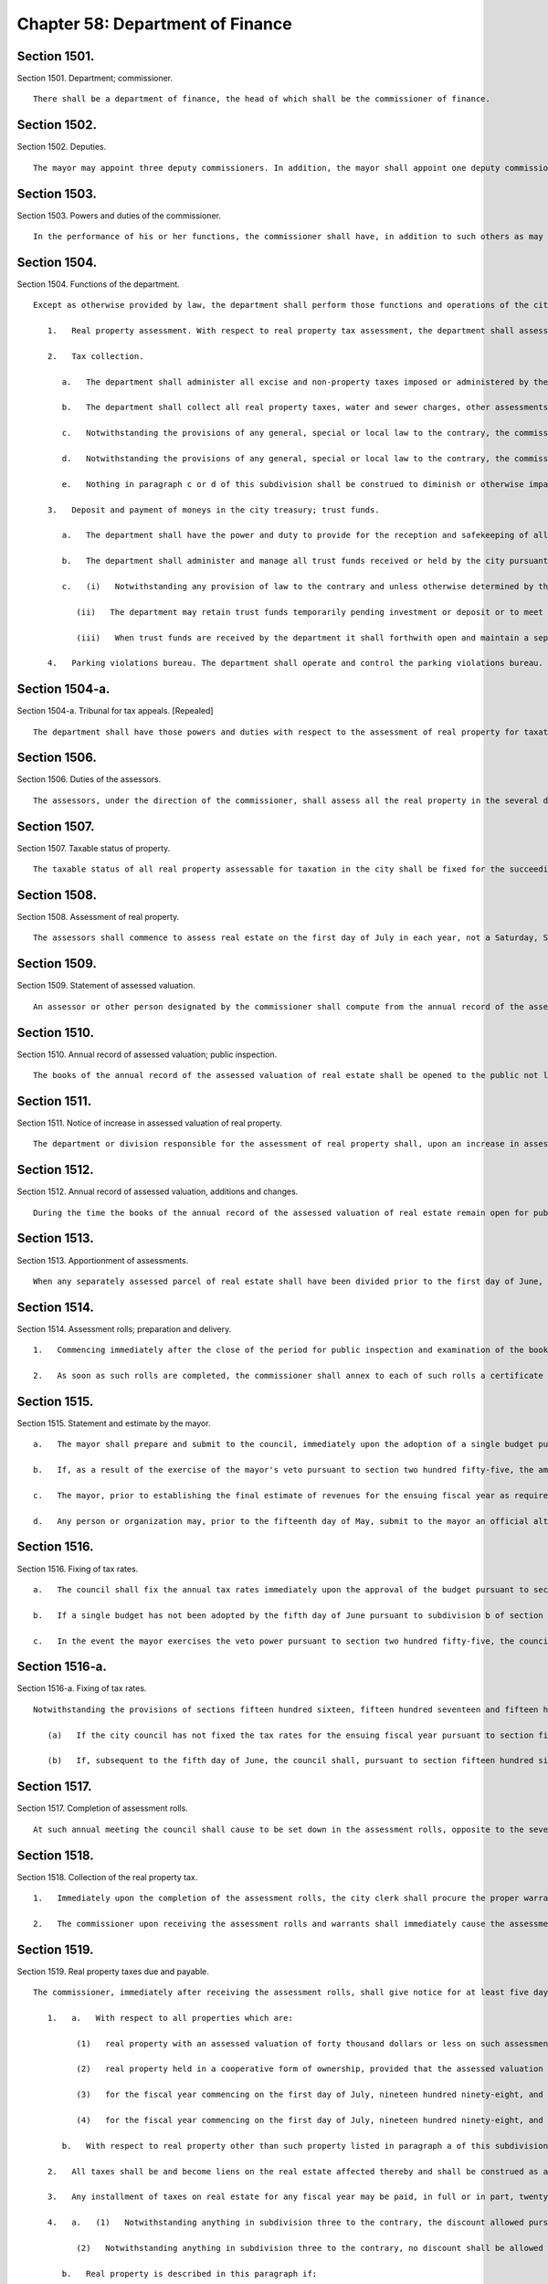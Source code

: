 Chapter 58: Department of Finance
=================
Section 1501.
----------

Section 1501. Department; commissioner. ::


	   There shall be a department of finance, the head of which shall be the commissioner of finance.




Section 1502.
----------

Section 1502. Deputies. ::


	   The mayor may appoint three deputy commissioners. In addition, the mayor shall appoint one deputy commissioner whose function shall be to serve as the city sheriff. The commissioner and deputy commissioners shall provide a bond. The first deputy commissioner shall supervise and be responsible for the operations of the parking violations bureau.




Section 1503.
----------

Section 1503. Powers and duties of the commissioner. ::


	   In the performance of his or her functions, the commissioner shall have, in addition to such others as may be conferred upon such commissioner from time to time by law, the power and duty to prepare and disburse payroll checks upon a master warrant prepared by the comptroller as prescribed in the administrative code.




Section 1504.
----------

Section 1504. Functions of the department. ::


	   Except as otherwise provided by law, the department shall perform those functions and operations of the city which relate to the administration and collection of all taxes, assessments and charges imposed by the city, the collection of arrears due the city and all other sums due the city, including state and federal aid, the receipt and safekeeping of all moneys paid into the city treasury and payment of money out of the treasury, and the administration and management of certain trust funds held by the city, including, without limitation, the following:
	
	      1.   Real property assessment. With respect to real property tax assessment, the department shall assess for taxation all the taxable real property in the city and prepare the assessment rolls. The commissioner shall appoint, within the appropriation therefor, as many assessors as shall be necessary for the performance of such functions in accordance with the provisions of this chapter.
	
	      2.   Tax collection.
	
	         a.   The department shall administer all excise and non-property taxes imposed or administered by the city. With respect to such taxes, the department shall have the power to settle and adjust all claims in favor of or against the city and, except with respect to cases within the jurisdiction of the tax appeals tribunal established by section one hundred sixty-eight of this charter, to make determinations in contested cases. For such purposes, the commissioner or his delegate may, except with respect to cases within the jurisdiction of such tax appeals tribunal, hold hearings and administer oaths.
	
	         b.   The department shall collect all real property taxes, water and sewer charges, other assessments and arrears against real property and all other taxes, assessments and arrears payable to the city.
	
	         c.   Notwithstanding the provisions of any general, special or local law to the contrary, the commissioner shall have the exclusive authority to compromise any excise or nonproperty taxes or annual vault charges or any warrant or judgment for excise or nonproperty taxes or annual vault charges administered by the commissioner, and the civil penalties, interest and additions to tax or charge in connection therewith, if the tax debtor has been discharged in bankruptcy, or is shown by proofs submitted to be insolvent, but the amount payable in compromise shall in no event be less than the amount, if any, recoverable through legal proceedings, and provided that where the amount owing for excise or nonproperty taxes or annual vault charges, exclusive of any civil penalties, interest and additions to tax or charge, or the warrant or judgment, exclusive of any civil penalties, interest and additions to tax or charge, is more than one hundred thousand dollars, such compromise shall be effective only when approved by a justice of the supreme court.
	
	         d.   Notwithstanding the provisions of any general, special or local law to the contrary, the commissioner shall have the exclusive authority to compromise civil liability, with such qualifications and limitations as may be established pursuant to such rules as the commissioner may prescribe, where such liability arises in connection with an excise or nonproperty tax or annual vault charge administered by the commissioner, at any time prior to the time the tax or administrative action becomes finally and irrevocably fixed and no longer subject to administrative review. Upon acceptance of an offer in compromise by the commissioner, the matter may not be reopened except upon a showing of fraud, malfeasance or misrepresentation of a material fact. The corporation counsel may compromise any such liability after reference to the law department for prosecution or defense at any time prior to the time the tax or administrative action taken by the department is no longer subject to administrative or judicial review. Whenever a compromise is made by the department of any such liability, there shall be placed on file in the office of the commissioner the opinion of the commissioner or a deputy commissioner, with reasons therefor, with a statement of: (i) the amount of excise or nonproperty tax or annual vault charge and any other issues that may be the subject of such compromise, (ii) the amount of interest, additions to the tax or penalty imposed by law on the taxpayer or other persons against whom the administrative action was taken by the department, and (iii) the amount actually paid in accordance with the terms of the compromise. Notwithstanding the preceding sentence, no such opinion shall be required with respect to the compromise of any civil liability in which the unpaid amount of the excise or nonproperty tax or annual vault charge that was the subject of the administrative action (including any interest, additions to tax, or penalty) is less than twenty-five thousand dollars.
	
	         e.   Nothing in paragraph c or d of this subdivision shall be construed to diminish or otherwise impair any power of the department exercised pursuant to any other provision of law.
	
	      3.   Deposit and payment of moneys in the city treasury; trust funds.
	
	         a.   The department shall have the power and duty to provide for the reception and safekeeping of all moneys paid into the treasury of the city and for the payment of all moneys on warrants drawn by the comptroller and countersigned by the commissioner.
	
	         b.   The department shall administer and manage all trust funds received or held by the city pursuant to a judgment, decree or order of any court or under section eleven hundred twenty-three of the surrogate's court procedure act, section ninety-nine-m of the general municipal law, sections eighty-seven and one hundred eleven-h of the social services law, sections four hundred twenty-six and four hundred thirty-two of the real property law, section two hundred four of the lien law and section five hundred fifty-three of the county law, and in such administration it shall be deemed to be acting in a fiduciary capacity. The department shall provide for the receipt and safekeeping of all such moneys of the trust funds held by the city and disburse the same on warrants signed by the comptroller. The department may waive the fees to which the commissioner is entitled under section ninety-nine-m of the general municipal law after consideration of the budgetary impact on the city of such a waiver, the purpose of orders of bail and the equitable administration of justice.
	
	         c.   (i)   Notwithstanding any provision of law to the contrary and unless otherwise determined by the court which directed payment of the funds in the first instance, for purposes of administering and managing the trust funds, other than cemetery trust funds, enumerated in paragraph b of this subdivision, whenever the department is permitted or required by law to deposit such funds in a savings bank, trust company, bank, or banking association, or to invest such funds in its discretion or in legal investments for trustees or savings banks, the department may combine all such trust funds into one or more common trust funds, which may be deposited in such savings banks, trust companies, banks or banking associations as are designated by the state comptroller pursuant to section one hundred eighty-two of the state finance law, or invested in legal investments for trustees or savings banks. Such funds, when deposited in a savings bank, trust company, bank or banking association, may be placed in demand or time deposit accounts, including time certificates of deposit, and such deposits shall be either insured by a federal deposit insurance corporation or full collateralized by securities acceptable to the state comptroller.
	
	            (ii)   The department may retain trust funds temporarily pending investment or deposit or to meet cash requirements in connection with the deposit or withdrawal of such funds, but such temporary retention of trust funds shall not deprive any owner or beneficiary of any income therefrom to which the owner or beneficiary would otherwise be entitled by law.
	
	            (iii)   When trust funds are received by the department it shall forthwith open and maintain a separate ledger account for each action, proceeding or matter and shall keep an exact accounting of all such funds and all income earned thereon in such manner as the state comptroller may prescribe.
	
	      4.   Parking violations bureau. The department shall operate and control the parking violations bureau. The commissioner shall appoint the director of the bureau, deputy director and all other officers and employees of the bureau, and hearing examiners.
	
	




Section 1504-a.
----------

Section 1504-a. Tribunal for tax appeals. [Repealed] ::


	   The department shall have those powers and duties with respect to the assessment of real property for taxation as are prescribed by this chapter and, in addition such other powers and duties as may be conferred upon it by law. The department shall maintain in each borough an office for the performance of such powers and duties.




Section 1506.
----------

Section 1506. Duties of the assessors. ::


	   The assessors, under the direction of the commissioner, shall assess all the real property in the several districts that may be assigned to them by the commissioner and shall prepare the assessment rolls. The term "assessment" shall mean a determination by the assessors of (a) the taxable status of real property as of the taxable status date; and (b) the valuation of real property, including the valuation of exempt real property, and where such property is partially exempt, the valuation of both the taxable and exempt portions.




Section 1507.
----------

Section 1507. Taxable status of property. ::


	   The taxable status of all real property assessable for taxation in the city shall be fixed for the succeeding fiscal year on the fifth day of January in each year.




Section 1508.
----------

Section 1508. Assessment of real property. ::


	   The assessors shall commence to assess real estate on the first day of July in each year, not a Saturday, Sunday or legal holiday.




Section 1509.
----------

Section 1509. Statement of assessed valuation. ::


	   An assessor or other person designated by the commissioner shall compute from the annual record of the assessed valuation of real estate in each borough the total aggregate amount of the assessed valuation of real property appearing on such annual record for such borough, and shall transmit a statement of such aggregate amount to the commissioner on or before the fifth day of January in each year.




Section 1510.
----------

Section 1510. Annual record of assessed valuation; public inspection. ::


	   The books of the annual record of the assessed valuation of real estate shall be opened to the public not later than the fifteenth day of January in each year, not a Saturday, Sunday or legal holiday, and remain open during the usual business hours for public inspection and examination until the first day of March thereafter. The commissioner, previous to and during the time such books are open to public inspection, shall advertise such fact in the City Record and in such other newspaper or newspapers published in the several boroughs as may be authorized by the director of the City Record with the approval of the mayor and the comptroller.




Section 1511.
----------

Section 1511. Notice of increase in assessed valuation of real property. ::


	   The department or division responsible for the assessment of real property shall, upon an increase in assessed valuation of real property, notify the owner, as recorded in said department or division, of such increase by first-class mail at least thirty days prior to the final date for filing any appeal. The department or division shall notify the commissioner of the mailing of such notices by the filing of an affidavit of such mailing in the main office of the department.




Section 1512.
----------

Section 1512. Annual record of assessed valuation, additions and changes. ::


	   During the time the books of the annual record of the assessed valuation of real estate remain open for public inspection and examination, and, in the case of real estate other than residential real estate, during an additional period ending the tenth day of May in each year, the commissioner may place on such books any real estate and also the assessed valuation of any such real estate that may have been omitted from such books on the day of the opening thereof, and may increase or diminish the assessed valuation of any real estate as in the commissioner's judgment may be just or necessary for the equalization of taxation; but no such addition to the books and no such increase in assessed valuation shall be made, except upon mailing ten days' prior written notice addressed to the person whose name appears on the records in the office of the city collector as being the owner or agent of the owner of the real estate affected thereby at the last known address of such owner or agent. Where no name appears on such records such notice shall be sent to the premises addressed to either the owner or agent. An affidavit of such mailing shall be filed in the main office of the department. When such notice is mailed after the first day of February, such owners may apply for a correction of such assessment so added or so increased within twenty days after the mailing of such notice with the same force and effect as if such application were made on or before the first day of March in such year. For purposes of this section the term "residential real estate" shall include but not be limited to one and two-family homes and multiple dwellings (including co-operative and condominium dwelling units), but shall not include hotels, apartment hotels and motels.




Section 1513.
----------

Section 1513. Apportionment of assessments. ::


	   When any separately assessed parcel of real estate shall have been divided prior to the first day of June, the commissioner may apportion the assessment thereof in such manner as may be provided by law.




Section 1514.
----------

Section 1514. Assessment rolls; preparation and delivery. ::


	   1.   Commencing immediately after the close of the period for public inspection and examination of the books of annual record of the assessed valuation of real estate, the commissioner shall cause to be prepared, from such books, assessment rolls for each borough in such manner as shall be provided by law.
	
	   2.   As soon as such rolls are completed, the commissioner shall annex to each of such rolls a certificate that the same is correct in accordance with the entries and corrected entries in the several books of annual record. The rolls so certified must, on or before the twentieth day of June in each year, be delivered by the commissioner to the council.




Section 1515.
----------

Section 1515. Statement and estimate by the mayor. ::


	   a.   The mayor shall prepare and submit to the council, immediately upon the adoption of a single budget pursuant to section two hundred fifty-four, a statement setting forth the amount of the budget as approved by the council for the ensuing year and the mayor shall prepare and submit to the council not later than the fifth day of June an estimate of the probable amount of (1) receipts into the city treasury during the ensuing fiscal year from all the sources of revenue of the general fund and (2) all receipts other than those of the general fund and taxes on real property. The mayor may include in the statement of the amount of the budget as approved by the council a confirmation of such amount, and thereby waive mayoral veto power pursuant to section two hundred fifty-five.
	
	   b.   If, as a result of the exercise of the mayor's veto pursuant to section two hundred fifty-five, the amount of the budget for the ensuing fiscal year differs from the amount of the budget approved by the council pursuant to section two hundred fifty-four, not later than two days after the budget is finally adopted the mayor shall prepare and submit to the council a statement setting forth the amount of the budget for the ensuing year, and the council shall, if necessary, fix new annual tax rates pursuant to subdivision c of section one thousand five hundred sixteen.
	
	   c.   The mayor, prior to establishing the final estimate of revenues for the ensuing fiscal year as required by this section, shall consider any alternative estimate of revenues which is submitted pursuant to subdivision d of this section and which is accompanied by a statement of the methodologies and assumptions upon which such estimate is based in such detail as is necessary to facilitate official and public understanding of such estimates.
	
	   d.   Any person or organization may, prior to the fifteenth day of May, submit to the mayor an official alternative estimate of revenues for consideration by the mayor in accordance with subdivision c. Such estimate shall be in a form prescribed by the mayor.




Section 1516.
----------

Section 1516. Fixing of tax rates. ::


	   a.   The council shall fix the annual tax rates immediately upon the approval of the budget pursuant to section two hundred fifty-four. The council shall deduct the total amount of receipts as estimated by the mayor from the amount of the budget, for the ensuing fiscal year, and shall cause to be raised by tax on real property such sum as shall be as nearly as possible but not less than, the balance so arrived at, by fixing tax rates in cents and thousandths of a cent upon each dollar of assessed valuation. The tax rates shall be such to produce a balanced budget within generally accepted accounting principles for municipalities.
	
	   b.   If a single budget has not been adopted by the fifth day of June pursuant to subdivision b of section two hundred fifty-four, the tax rates adopted for the current fiscal year shall be deemed to have been extended for the new fiscal year until such time as a new budget is adopted.
	
	   c.   In the event the mayor exercises the veto power pursuant to section two hundred fifty-five, the council shall, if necessary, fix new annual rates not later than the date the budget is finally adopted in accordance with the requirements of subdivision a of this section.




Section 1516-a.
----------

Section 1516-a. Fixing of tax rates. ::


	   Notwithstanding the provisions of sections fifteen hundred sixteen, fifteen hundred seventeen and fifteen hundred eighteen or any other provisions of law to the contrary:
	
	      (a)   If the city council has not fixed the tax rates for the ensuing fiscal year pursuant to section fifteen hundred sixteen on or before the fifth day of June, the commissioner of finance shall be authorized to complete the assessment rolls using estimated rates and to collect the sums therein mentioned according to law. The estimated rates shall equal the tax rates for the current fiscal year.
	
	      (b)   If, subsequent to the fifth day of June, the council shall, pursuant to section fifteen hundred sixteen, fix the tax rates for the ensuing fiscal year at percentages differing from the estimated rates, real estate tax payment shall nevertheless be payable in accordance with subdivision a of this section at the estimated rates. However, in such event, prior to the first day of January in such fiscal year, the commissioner of finance shall cause the completed assessment rolls to be revised to reflect the tax rates fixed by the council pursuant to section fifteen hundred sixteen, and an amended bill for the installment or installments for such fiscal year due and payable on or after the first day of January shall be submitted to each taxpayer in which whatever adjustment may be required as a result of the estimated bill previously submitted to the taxpayer shall be reflected.




Section 1517.
----------

Section 1517. Completion of assessment rolls. ::


	   At such annual meeting the council shall cause to be set down in the assessment rolls, opposite to the several sums set down in the valuation of real property, the respective sums, in dollars and cents, to be paid as a tax thereon, rejecting the fractions of a cent. It shall also cause to be added and set down the aggregate valuations of the real property in the several boroughs, and shall transmit to the comptroller of the state by mail a certificate of such aggregate valuation in each borough.




Section 1518.
----------

Section 1518. Collection of the real property tax. ::


	   1.   Immediately upon the completion of the assessment rolls, the city clerk shall procure the proper warrants authorizing and requiring the commissioner to collect the several sums therein mentioned according to law. Such warrants need be signed only by the public advocate and counter-signed by the city clerk. Immediately thereafter and on or before the thirtieth day of June, the assessment rolls of each borough, as corrected according to law and finally completed, or a fair copy thereof, shall be delivered by the public advocate to the commissioner with the proper warrants, so signed and counter-signed, annexed thereto. At the same time the public advocate shall notify the comptroller of the amount of taxes in each book of the assessment rolls so delivered.
	
	   2.   The commissioner upon receiving the assessment rolls and warrants shall immediately cause the assessment rolls and warrants to be filed in the respective borough offices.




Section 1519.
----------

Section 1519. Real property taxes due and payable. ::


	   The commissioner, immediately after receiving the assessment rolls, shall give notice for at least five days in the City Record that the assessment rolls have been delivered to the commissioner and that all taxes shall be due and payable at the commissioner's offices as follows:
	
	      1.   a.   With respect to all properties which are:
	
	            (1)   real property with an assessed valuation of forty thousand dollars or less on such assessment roll, except such property held in a cooperative form of ownership;
	
	            (2)   real property held in a cooperative form of ownership, provided that the assessed valuation on such assessment roll of such property divided by the number of dwelling units contained in such property shall equal forty thousand dollars or less;
	
	            (3)   for the fiscal year commencing on the first day of July, nineteen hundred ninety-eight, and for each fiscal year thereafter, real property (i) with an assessed valuation of eighty thousand dollars or less on such assessment roll, except such property held in a cooperative form of ownership, and (ii) classified as class one or class two in accordance with subdivision one of section eighteen hundred two of the real property tax law as such subdivision was in effect on January fifth, nineteen hundred ninety-seven; and
	
	            (4)   for the fiscal year commencing on the first day of July, nineteen hundred ninety-eight, and for each fiscal year thereafter, real property held in a cooperative form of ownership, provided that (i) the assessed valuation on such assessment roll of such property divided by the number of dwelling units contained in such property shall equal eighty thousand dollars or less, and (ii) such property is classified as class one or class two in accordance with subdivision one of section eighteen hundred two of the real property tax law as such subdivision was in effect on January fifth, nineteen hundred ninety-seven; all taxes upon real estate for each fiscal year shall be due and payable in four equal installments each of which shall be due and payable in such year as follows: the first payment on the first day of July, the second payment on the first day of October, the third payment on the first day of January, the fourth payment on the first day of April. However, if any property is acquired by the city in condemnation proceedings, the proportionate share of the amount of the tax on such property which would be due and payable on the next succeeding installment date, shall be due and payable on the date when the title to such property vests in the city.
	
	         b.   With respect to real property other than such property listed in paragraph a of this subdivision one, for the fiscal year commencing on the first day of July nineteen hundred eighty-three and for each fiscal year thereafter: all taxes upon real estate for each fiscal year shall be due and payable in two equal installments, the first of which shall be due and payable on the first day of July in such year, and the second of which shall be due and payable on the first day of January in such year. However, if any property is acquired by the city in condemnation proceedings, the proportionate share of the amount of the tax on such property which would be due and payable on the next succeeding installment date, shall be due and payable on the date when the title to such property vests in the city.
	
	      2.   All taxes shall be and become liens on the real estate affected thereby and shall be construed as and deemed to be charged thereon on the respective days when they become due and payable, and not earlier, and shall remain such liens until paid.
	
	      3.   Any installment of taxes on real estate for any fiscal year may be paid, in full or in part, twenty-five days prior to the date on which the first installment for such fiscal year would otherwise become due and payable or at any time thereafter and, provided that payment of any installment or part thereof is made not later than fifteen days prior to the date that such installment would otherwise become due and payable and provided that all prior installments shall have been paid or shall be paid at the same time, a discount shall be allowed from the date of payment of such installment or part thereof to and including the fifteenth day of the calendar month on which such installment would otherwise become due and payable at the rate fixed by the council and a receipt shall be furnished to the extent of such payment and the discount thereon. Upon payment of any such installment or part thereof prior to the date such installment would otherwise become due and payable, such installment or part thereof shall be deemed due and payable and shall be satisfied and extinguished to the extent of the amount so paid plus the discount provided for herein. Not later than the fifteenth day of May in each year, the banking commission shall transmit a written recommendation to the council of the proposed discount rate for the ensuing fiscal year. The council may adopt a discount rate for such ensuing fiscal year on the fifth day of June preceding such ensuing fiscal year or at any time thereafter. As used in this subdivision, the words "taxes on real estate," in the case of utility companies, shall also include special franchise taxes.
	
	      4.   a.   (1)   Notwithstanding anything in subdivision three to the contrary, the discount allowed pursuant to such subdivision shall not be allowed to and including the fifteenth day of the calendar month in which an installment of taxes on real property would otherwise become due and payable if the real property with respect to which such installment is paid is described in paragraph b of this subdivision. With respect to real property described in paragraph b, the discount shall be allowed only to and including the date on which an installment of taxes becomes due and payable.
	
	            (2)   Notwithstanding anything in subdivision three to the contrary, no discount shall be allowed with respect to an installment of taxes on real property described in paragraph b of this subdivision unless such installment is paid no later than thirty days prior to the date on which such installment becomes due and payable.
	
	         b.   Real property is described in this paragraph if:
	
	            (1)   its assessed valuation is more than forty thousand dollars, provided that, for this purpose, real property held in a cooperative form of ownership shall not be deemed to have an assessed valuation of more than forty thousand dollars if its assessed valuation divided by the number of dwelling units contained therein equals forty thousand dollars or less, except that for the fiscal year commencing on the first day of July, nineteen hundred ninety-eight, and for each fiscal year thereafter, such property shall not include real property with an assessed valuation of eighty thousand dollars or less, provided that, for this purpose, real property held in a cooperative form of ownership shall not be deemed to have an assessed valuation of more than eighty thousand dollars if its assessed valuation divided by the number of dwelling units contained therein equals eighty thousand dollars or less, and provided, further, that such real property or such real property held in a cooperative form of ownership is classified as class one or class two in accordance with subdivision one of section eighteen hundred two of the real property tax law as such subdivision was in effect on January fifth, nineteen hundred ninety-seven; or
	
	            (2)   irrespective of its assessed valuation, real property taxes on such property are held in escrow and paid to the commissioner by a mortgage escrow agent.
	
	         c.   For purposes of this subdivision, the term "mortgage escrow agent" shall include every banking organization, federal savings bank, federal savings and loan association, federal credit union, bank, trust company, licensed mortgage banker, savings bank, savings and loan association, credit union, insurance corporation organized under the laws of any state other than New York, or any other person, entity or organization which, in the regular course of its business, requires, maintains or services escrow accounts in connection with mortgages on real property located in the city.
	
	      5.   The provisions of this section shall not apply to any installment of tax that becomes due and payable on or after July first, two thousand five.




Section 1519-a.
----------

Section 1519-a. Real property taxes due and payable. ::


	   The commissioner, immediately after receiving the assessment rolls, shall give notice for at least five days in the City Record that the assessment rolls are final and that all taxes shall be due and payable as follows:
	
	      1.   The provisions of this section shall apply to any installment of tax that becomes due and payable on or after July first, two thousand five.
	
	      2.   Real property with an assessed value of two hundred fifty thousand dollars or less.
	
	         (a)   Quarterly installments. All property taxes shall be due in four equal installments.
	
	         (b)   Due date of installments. The first installment shall be due on July first, the second installment shall be due on October first, the third installment shall be due on January first and the fourth installment shall be due on April first.
	
	         (c)   Discount for early payment. A discount, at a percentage provided for in subdivision seven of this section, shall be allowed for early payment of an installment in accordance with this subdivision, as follows:
	
	            (i)   if all the installments due for a fiscal year are paid in full on or before July fifteenth, a discount shall be allowed for such installments.
	
	            (ii)   if the installments due on October first, January first and April first are paid in full on or before October fifteenth, a discount shall be allowed for such installments.
	
	            (iii)   if the installments due on January first and April first are paid in full on or before January fifteenth, a discount shall be allowed for such installments.
	
	      3.   Real property with an assessed value of over two hundred fifty thousand dollars.
	
	         (a)   Semi-annual installments. All property taxes shall be due in two equal installments.
	
	         (b)   Due date of installments. The first installment shall be due on July first and the second installment shall be due on January first.
	
	         (c)   Discount for early payment. A discount, at a percentage provided for in subdivision seven of this section, shall be allowed for early payment of installments if all the installments due for a fiscal year are paid in full on or before July first.
	
	      4.   Cooperative property. For purposes of this section, property held in the cooperative form of ownership shall not be deemed to have an assessed value of over two hundred fifty thousand dollars if the property's assessed value divided by the number of residential dwelling units is two hundred fifty thousand dollars or less per unit.
	
	      5.   For purposes of this section, a property's assessed value shall be based on the assessed value listed on the final assessment roll on or around May twenty-fifth.
	
	      6.   All taxes shall be and become liens on the property on the date such taxes become due and payable, and shall remain liens until paid.
	
	      7.   Calculation of discount for early payment.
	
	         (a)   Calculation of discount. Where a discount is allowed under this section, the discount shall be a percentage of the installments paid.
	
	         (b)   Determination of discount percentage. Not later than the thirteenth day of May in each year, the banking commission shall send a written recommendation to the council of a proposed discount percentage for the ensuing fiscal year. Such recommendation shall include a report detailing the research and analytical methods used by the commission to provide the recommendation on the discount percentage; factors considered when determining the recommendation, including whether the city's current cash balance was a factor; and the rationale for the use of such factors. The information contained in the report required by this paragraph shall be in a searchable and machine-readable format, sortable by council district, real property tax class, and real property tax sub class. Such report shall include the following information for the two previous fiscal years unless otherwise specified, provided that such information shall be reported for fiscal years prior to the 2016 fiscal year only to the extent such information is available, and provided further that the information required in subparagraphs (vi) through (x) of this paragraph shall be reported using discount percentages in the amount of one-half of one percent, one percent, one and one-half percent, two percent, and the six-month London Inter Bank Offered Rate (LIBOR) for United States dollars in effect on the thirtieth day of April as published by the Federal Reserve Bank of St. Louis in the Federal Reserve Economic Data (FRED) database:
	
	            (i)   the total number of properties for which the taxes were paid in semi-annual installments, disaggregated by fiscal year, and the estimated total number of properties for which the taxes were paid in semi-annual installments in the current fiscal year;
	
	            (ii)   the total number of properties for which the taxes were paid in quarterly installments, disaggregated by fiscal year, and the estimated total number of properties for which the taxes were paid in quarterly installments in the current fiscal year;
	
	            (iii)   the total amount of real property taxes paid for the properties described in subparagraphs (i) and (ii) of this paragraph, disaggregated by fiscal year, and the estimated amount of real property taxes paid for such properties in the current fiscal year;
	
	            (iv)   the total amount of real property taxes due for the properties described in subparagraphs (i) and (ii) of this paragraph for which a discount for early payment pursuant to paragraph (c) of subdivision two or three of this section was applied, before the application of any such discount;
	
	            (v)   the total amount of real property taxes due for the properties described in subparagraphs (i) and (ii) of this paragraph for which a discount for early payment pursuant to paragraph (c) of subdivision two or three of this section was applied, after the application of any such discount;
	
	            (vi)   the average amount of real property taxes paid for the properties described in subparagraph (v) of this paragraph;
	
	            (vii)   the average amount of the discount provided for the properties described in subparagraph (v) of this paragraph;
	
	            (viii)   the difference between subparagraphs (iv) and (v) of this paragraph, disaggregated by fiscal year, including such estimated difference for the current fiscal year;
	
	            (ix)   the interest income not earned on unpaid taxes due for the properties described in subparagraph (v) of this paragraph, and the estimated interest income not earned on unpaid taxes due for such properties in the current fiscal year;
	
	            (x)   any other information deemed relevant by the commission; and
	
	            (xi)   the discount percentage provided for the early payment of real property taxes in comparable cities for the two previous fiscal years.
	
	         (c)   Not earlier than the fourteenth day of May, the council may adopt by resolution a discount percentage. In the event the council adopts a discount percentage different than the proposed discount percentage recommended by the banking commission pursuant to paragraph (b) of this subdivision, such resolution shall contain the research and analytical methods used by the council when determining the discount percentage; factors considered when determining the discount percentage, including the city's current cash balance; and the rationale for the use of such factors.
	
	         (d)   If the council does not adopt a discount percentage prior to the date that the statement of account or other similar bill or statement is prepared, the discount percentage shall be the annualized interest rate on six-month United States treasury bills, as reported by the Board of Governors of the Federal Reserve System in its H.15 report or similar statistical report detailing selected interest rates, plus seventy-five basis points, the sum of which shall be divided by four for the last business day of April preceding the ensuing fiscal year where a discount is allowed for payments made on or before the last day that the installment due July first could be paid without interest, and this percentage shall continue to apply until the council adopts a discount percentage pursuant to paragraph (c) of this subdivision.
	
	         (e)   Application of discount percentages.
	
	            (i)   For properties the taxes for which are due in quarterly or semi-annual installments, the discount percentage applied for payments made on or before the last day that the installment due July first could be paid without interest, as set forth in subparagraph (i) of paragraph (c) of subdivision two of this section or paragraph (c) of subdivision three of this section, shall be the percentage established pursuant to paragraph (c) of this subdivision or, where applicable, paragraph (d) of this subdivision.
	
	            (ii)   For properties the taxes for which are due in quarterly installments, the discount percentage applied for payments made on or before October fifteenth, as set forth in subparagraph (ii) of paragraph (c) of subdivision two of this section, shall be two-thirds of the discount percentage described in subparagraph (i) of this paragraph.
	
	            (iii)   For properties the taxes for which are due in quarterly installments, the discount percentage applied for payments made on or before January fifteenth, as set forth in subparagraph (iii) of paragraph (c) of subdivision two of this section, shall be one-third of the discount percentage described in subparagraph (i) of this paragraph.
	
	         (f)   A discount shall be allowed only if all prior installments have been paid or are paid at the same time as the payments for which a discount would apply.
	
	         (g)   (i)   The commissioner may provide a discount, at a percentage not more than two times the discount percentage established pursuant to paragraph (c) or (d) of this subdivision, to taxpayers who pay their real property taxes by electronic funds transfer. This subparagraph shall apply only to taxpayers who are not required by law to pay their real property taxes by electronic funds transfer. The commissioner shall establish such discount percentage by rule and may promulgate such other rules as may be necessary to implement this subpara- graph.
	
	            (ii)   The commissioner may provide a discount, at a percentage not more than two times the discount percentage established pursuant to paragraph (c) or (d) of this subdivision, to taxpayers whose annual real property tax liability exceeds one million dollars and who pay their real property taxes before the date such taxes become due and payable, where the commissioner determines by rule that it would be in the best interests of the city to provide an incentive for such payment by a specified date and at a specified discount percentage. The commissioner may promulgate such other rules as may be necessary to implement this subparagraph.
	
	      8.   As used in this section, "taxes" shall include special franchise taxes in the case of utility companies.
	
	      9.   If property is acquired by the city in a condemnation proceeding, on the date that title vests in the city, any tax due prior to the title vesting date, and interest, shall be due and payable, and shall become an equitable lien with first priority against any condemnation award.
	
	      10.   When property tax bills for the quarterly or semi-annual installments of tax due in accordance with this section are available online, the commissioner shall notify by electronic mail owners of real property who have registered an electronic mail address online with the commissioner to receive department of finance property information updates that such bills are available online.
	
	




Section 1520.
----------

Section 1520. Interest and penalties on real property taxes. ::


	   The commissioner shall charge, receive and collect the interest and penalties upon taxes on real estate not paid when due and payable in such manner and at such rates as shall be provided by law, provided, however, where such taxes are not escrowed, and where such interest does not exceed five dollars, it shall be forgiven.




Section 1521.
----------

Section 1521. Right of entry. ::


	   The commissioner or any assessor may, in accordance with law, enter upon real property and into buildings and structures at all reasonable times to ascertain the character of the property. Refusal by the owner or the agent of such owner to permit such entry shall be a misdemeanor triable by a judge of the criminal court of the city of New York and punishable by not more than thirty days' imprisonment or a fine of not more than fifty dollars, or both.




Section 1522.
----------

Section 1522. Warrants. ::


	   No money shall be paid out of the treasury except on a warrant authorized by law, signed by the comptroller and countersigned by the commissioner of finance which shall refer to the law under and to the appropriation against which it is drawn. No warrant shall be paid on account of any appropriation after the amount authorized to be raised for the purpose specified in the appropriation shall have been expended. In counter-signing warrants drawn by the comptroller, the commissioner shall be under no duty of inquiring as to the legality or propriety thereof but may rely on the comptroller's signature thereto.




Section 1523.
----------

Section 1523. Deposits. ::


	   1.   The commissioner shall deposit all moneys which shall come into the commissioner's hands on account of the city on the day of receipt thereof, or on the business day next succeeding, in such banks and trust companies as shall have been designated as deposit banks, but no amount shall be on deposit at any one time in any one bank or trust company exceeding one-half of the amount of the capital and net surplus of such bank or trust company. The moneys so deposited shall be placed to the account of the commissioner who shall keep a record in which shall be entered the commissioner's accounts of deposits in, and moneys drawn from, the banks and trust companies in which the deposits shall be made. Each such bank and trust company shall transmit to the comptroller a weekly statement of the moneys which shall be received and paid by it on account of the commissioner.
	
	   2.   The commissioner shall draw moneys of the city from said banks or trust companies only by checks subjoined and attached to warrants and subscribed by the commissioner or by payment orders duly authorized by the comptroller and the commissioner, and no moneys shall be paid by any such banks or trust companies on account of the commissioner except upon such checks or orders; but this provision shall not apply to transfers of such funds from one city depository to another.
	
	   3.   The commissioner of finance, in consultation with agency heads, shall by rule establish criteria by which to evaluate whether banks are using the means at their disposal to comply with the embargo on trade and financial transactions with Burma and any other sanctions imposed by the United States government with regard to Burma, including but not limited to:
	
	      a.   withdrawal of operations from Burma;
	
	      b.   the denial of loans, letters of credit and other correspondent banking services to Burmese entities;
	
	      c.   restrictions on the rescheduling of loans owed by Burmese entities, and on conversion of outstanding loans to instruments having longer maturity dates; and
	
	      d.   divestiture of outstanding debt owed by Burmese entities.
	
	   The commissioner shall, after offering banks designated pursuant to section fifteen hundred twenty-four and the public an opportunity to be heard, classify such banks according to such criteria and publish notice of such classification in the City Record. The commissioner may at any time, upon the request of a bank or at his or her own initiative and after offering the public and the bank an opportunity to be heard, change the classification of a bank and publish notice of such change. The failure of a bank to provide information requested by the commissioner for the purposes of this subdivision shall be grounds for the commissioner to lower the classification of the bank. When choosing among banks offering comparable services at a comparable cost, city agencies shall, in a manner consistent with guidelines established by the commissioner of finance, seek to deposit or invest funds at, and obtain services from, the available banks that have received the highest classification.




Section 1524.
----------

Section 1524. Deposit banks. ::


	   1.   The banking commission which consists of the mayor, the commissioner and the comptroller shall, by majority vote, by written notice to the commissioner, designate the banks or trust companies in which all moneys of the city shall be deposited, and may by like notice in writing from time to time change the banks and trust companies thus designated. The banking commission shall notify the council within thirty days of receiving an application for designation or redesignation, and shall also notify the council within thirty days of approving or denying such application and, if designation or redesignation was denied, the basis for denial.
	
	   2.   a.   No bank or trust company shall be designated pursuant to this section unless:
	
	         (1)   it shall agree to pay into the city treasury interest or to provide the city with equivalent value on the daily balances at a rate which the banking commission shall negotiate according to the current rate of interest upon like balances deposited in banks and trust companies in the city by private persons or corporations; and
	
	         (2)   it shall file with the banking commission and city clerk a certificate signed by the president or other duly authorized officer of such bank setting forth that its board of directors has established and will adhere to a policy of hiring and promotion of employees and officers without regard to sex, race, color, religion, religious affiliation, national origin, disability, age, marital status, or sexual orientation, which certificate shall further set forth affirmatively the steps taken by the bank or trust company to implement said policy.
	
	         (3)   it does not provide the following services, either directly or through a subsidiary or agent, to the Government of Burma; (a) advertising or otherwise promoting the sale, outside of Burma, coins minted in Burma. (b) underwriting securities of the Government of Burma, or (c) making loans to the Government of Burma.
	
	         (4)   it has certified that neither it nor any of its affiliates is or will become a predatory lender or an affiliate thereof, as such terms are defined in section 6-128 of the administrative code of the city of New York.
	
	      b.   If the banking commission by a majority vote shall decide that a requirement or condition contained in paragraph a of this subdivision has been violated after giving the bank or trust company an opportunity to be heard, then upon thirty days' notice to the bank or trust company such designation may be revoked. The banking commission shall post notice of such revocation and the reason for such revocation on the department's website.
	
	   3.   The commissioner may, with the approval of the comptroller, make time deposits of city moneys, for a period not to exceed six months, in any bank or trust company designated for deposit of city funds. Each such bank or trust company shall before deposits are made, other than such as are of a temporary character and specifically relate to the current business of the city, execute and file with the commissioner a bond to the city in such form and in such amount as may be prescribed and approved by the commissioner and the comptroller for the safekeeping and prompt payment of city moneys on demand with interest at the rate agreed upon and, as security for such funds, shall deposit with the comptroller outstanding unmatured obligations of the United States of America, or any obligation fully guaranteed or insured as to interest and principal by the United States of America acting through an agency, subdivision, department or division thereof, obligations of the state of New York or obligations of the city of New York, the value of which at the existing prices on the open market shall be equal to the estimated amount of the proposed deposit, for which the comptroller shall deliver a certificate of deposit containing the condition of such bond.
	
	   4.   On the withdrawal of all or a part of the funds deposited in any depository and a closing or depleting of the account thereof, or in the event of the deposit actually made being less than the estimated amount of such deposit, the commissioner and the comptroller shall certify to such settlement or depletion of difference and direct the surrender of the whole or a proportionate share of the securities so deposited to the owner or owners thereof.




Section 1524-a.
----------

Section 1524-a. Community investment advisory board. ::


	   1.   There is hereby established within the department an advisory board known as the community investment advisory board, which shall perform the following functions:
	
	      a.   Conduct a needs assessment every two years, the first of which shall be published on the department's website on or before March 1, 2014. In conducting such needs assessment the board shall (1) assess the credit, financial and banking services needs throughout the City with a particular emphasis on low and moderate income individuals and communities, by means including but not limited to (i) convening at least one public hearing in each borough of the city; (ii) accepting, reviewing and considering public comments which describe the nature and extent of such needs; and (iii) considering the data and information collected by the board pursuant to subdivision 3 of this section; and (2) establish benchmarks, best practices, and recommendations for meeting the needs identified in such needs assessment, by, among other things, considering the data and information collected by the board pursuant to subdivision 3 of this section; and
	
	      b.   Issue an annual report in plain language, the first of which shall be published on the department's website and transmitted to the banking commission on or before March 1, 2015 and each March first thereafter, which may be considered by the banking commission in reviewing a bank's application for designation or redesignation as a deposit bank, covering the preceding fiscal year, which (i) addresses how each bank that is designated as a deposit bank pursuant to section 1524 of the charter is meeting the needs identified pursuant to paragraph a of this subdivision and subdivision 3 of this section, including an evaluation of how each bank performed relative to the benchmarks and best practices applicable to such bank as established by the board pursuant to the needs assessment required pursuant to paragraph a of this subdivision, (ii) identifies areas of improvement from past evaluations, where applicable, and areas where improvement is necessary, taking into account the information collected by the board pursuant to subdivision 3 of this section, (iii) specifically identifies any deposit bank's failure to provide information requested in writing by the board pursuant to subdivision 3 of this section that is applicable to such deposit bank, (iv) summarizes written comments submitted to the board pursuant to subdivision 4 of this section and the role played by such comments; and (v) summarizes, in tabular format, the data collected by the board pursuant to paragraphs a through g of subdivision 3 of this section, and to the extent not deemed confidential or proprietary by the bank, paragraph h, at the community district, borough, and citywide levels of aggregation. For purposes of this section, "fiscal year"shall mean the period from July first to June thirtieth.
	
	   2.   The board shall consist of eight members who shall be: the mayor or his or her designee, the comptroller or his or her designee, the speaker of the council or his or her designee, the commissioner of the department of housing preservation and development, the commissioner of the department of finance, a member of a community-based organization whose principal purpose is community and/or economic development, or consumer protection who shall be designated by the speaker, a representative of an organization or association that represents small business owners who shall be designated by the speaker and a representative of the city banking industry who shall be designated by the mayor. The mayor, comptroller, speaker and commissioners shall serve for the duration of their tenure. The three nongovernmental members shall serve four years from the date of their appointment, or through the issuance of two needs assessments pursuant to paragraph a of subdivision 1 of this section, whichever is longer, and be eligible for reappointment; provided, however, that each member shall serve until his or her qualified successor is appointed. Any vacancy occurring other than by expiration of term shall be filled in the same manner as the original position was filled for the unexpired portion of the term. Members shall serve without compensation. The members of the board shall be appointed within sixty days of the effective date of the local law that added this section.
	
	   3.   In performing its functions as set forth in subdivision 1 of this section, the board shall seek to collect and consider information at the census tract level, relating to the credit, financial and banking services needs throughout the City and the extent to which such needs are being met, including but not limited to, information, to the extent applicable, regarding each deposit bank's efforts to:
	
	      a.   address the key credit and financial services needs of small businesses;
	
	      b.   develop and offer financial services and products that are most needed by low and moderate income individuals and communities throughout the city and provide physical branches;
	
	      c.   provide funding, including construction and permanent loans and investments, for affordable housing and economic development projects in low and moderate income communities;
	
	      d.   In the case of properties acquired by foreclosure and owned by the bank, reasonably address serious material and health and safety deficiencies in the maintenance and condition of the property;
	
	      e.   conduct consumer outreach, settlement conferences, and similar actions relating to mortgage assistance and foreclosure prevention, and provide information, at the community district level to the board, relating to mortgage and foreclosure actions, including, but not limited to, total number of loans serviced and/or owned by the bank, total number of loans that are at least sixty days delinquent, total number of foreclosures commenced, total number of foreclosures prevented through loan modification, short sales, deeds in lieu of foreclosure or other mechanisms, total number of loan modifications applications, total number of loan modifications made and denied, and bank owned properties donated or sold at a discount;
	
	      f.   partner in the community development efforts of the city;
	
	      g.   positively impact on the city and its communities through activities including, but not limited to, philanthropic work and charitable giving; and
	
	      h.   plan for and articulate how the bank will respond to the credit, financial and banking services needs of the city identified by the needs assessment pursuant to paragraph a of subdivision 1 of this section, as applicable to the bank's type and size.
	
	      In performing the needs assessment pursuant to paragraph a of subdivision 1 of this section, the board shall also consider, to the extent practicable, the information listed in paragraphs a through g of this subdivision relating to the efforts of the city's banking industry as a whole.
	
	   4.   In preparation for each annual report pursuant to paragraph b of subdivision 1 of this section, the board shall publish all information collected pursuant to paragraphs a through g of subdivision 3 of this section, and to the extent not deemed confidential or proprietary by the bank, paragraph h, summarized at the community district, borough, and citywide levels of aggregation, for each deposit bank on the department's website no later than November first of the year preceding the issuance of the report. At least thirty days after such publication, but no later than December fifteenth, the board shall hold a public hearing at which the public may testify concerning the efforts and extent to which the deposit banks are meaningfully addressing the credit and financial needs throughout the city. The board shall also take written comments for at least thirty days preceding such public hearing.
	
	   5.   On or before March 1, 2013 and on or before March 1, 2014, the board shall publish on the department's website, for each deposit bank, the information collected pursuant to paragraphs a through g of subdivision 3 of this section, and to the extent not deemed confidential or proprietary by the bank, paragraph h, summarized at the community district, borough, and citywide levels of aggregation. Each such publication of information shall specifically identify any deposit bank's failure to provide information requested in writing by the board pursuant to subdivision 3 of this section that is applicable to such deposit bank.




Section 1525.
----------

Section 1525. City register. ::


	   1.   There shall be within the department a city register who shall be appointed by the mayor.
	
	   2.   The functions, powers and duties formerly exercised by the registers or registrars of the several counties shall remain with the city register.




Section 1526.
----------

Section 1526. Office of city sheriff. ::


	   1.   There shall be within the department an office of the city sheriff which shall be subject to the supervision and control of the commissioner of finance. Notwithstanding any other provision of law, the commissioner of finance may exercise or assign within the department such management functions of the office of the sheriff, including but not limited to those functions related to the appointment and removal of deputy sheriffs and other personnel of such office pursuant to the civil service law, as he or she may deem appropriate to achieve effective and efficient functioning and management of such office.
	
	   2.   Except as otherwise provided by law, the city sheriff shall exercise the functions, powers and duties formerly exercised by the sheriffs of the several counties.




Section 1527.
----------

Section 1527. Contracts with collection agencies. ::


	   1.   Notwithstanding any other provisions of law to the contrary, the commissioner may enter into contracts with collection agencies for the collection of (i) any or all tax warrants and judgments for all city taxes subject to collection by the department, other than real property taxes, or (ii) city water and sewer charges, or both; provided however, that any such contract shall be subject to the provisions of sections three hundred twelve and three hundred thirteen.
	
	   2.   Any such contract shall apply only to such tax warrants and judgments and to such water and sewer charges as the commissioner may refer to the collection agency, and shall be terminable at the will of the commissioner.
	
	   3.   The consideration to be paid to such collection agency may be a percentage or percentages of the amount collected by such agency, or as otherwise provided in the contract, but shall be within the amount appropriated and available for such purpose.
	
	   4.   No legal action to collect tax warrants and judgments or water and sewer charges under any contract entered into pursuant to this section shall be initiated without the express written permission of the corporation counsel, and the selection of any attorney to take such legal action shall be subject to the approval of the corporation counsel.
	
	   5.   Before beginning performance of a contract authorized by subdivision one of this section, the contracting collection agency shall give security for faithful performance and shall provide such insurance policies, including but not limited to a comprehensive general liability insurance, naming the city as a party in interest, as the commissioner may require. The adequacy and sufficiency of such security and insurance policies, as well as the justification and acknowledgement thereof, shall be subject to the approval of the comptroller. The commissioner, in his or her discretion, may require additional security or insurance in such amounts and running to such city officers and employees as the commissioner may require, to indemnify them for any liability incurred by reason of any act or omission of such collection agency.
	
	   6.   No contract entered into pursuant to this section may be so worded as to grant to any contracting collection agency the exclusive right to perform any work authorized by this section.




